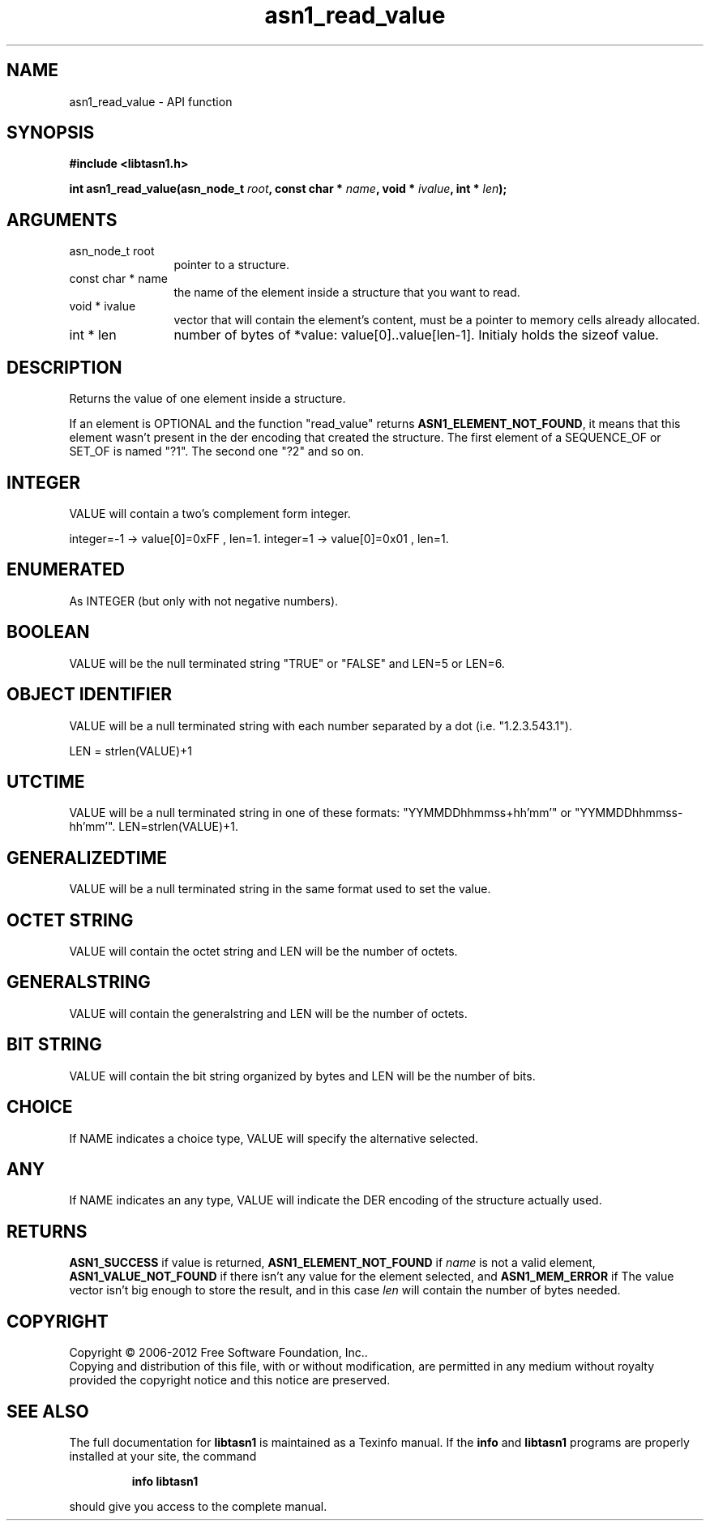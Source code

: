 .\" DO NOT MODIFY THIS FILE!  It was generated by gdoc.
.TH "asn1_read_value" 3 "3.0" "libtasn1" "libtasn1"
.SH NAME
asn1_read_value \- API function
.SH SYNOPSIS
.B #include <libtasn1.h>
.sp
.BI "int asn1_read_value(asn_node_t " root ", const char * " name ", void * " ivalue ", int * " len ");"
.SH ARGUMENTS
.IP "asn_node_t root" 12
pointer to a structure.
.IP "const char * name" 12
the name of the element inside a structure that you want to read.
.IP "void * ivalue" 12
vector that will contain the element's content, must be a
pointer to memory cells already allocated.
.IP "int * len" 12
number of bytes of *value: value[0]..value[len\-1]. Initialy
holds the sizeof value.
.SH "DESCRIPTION"
Returns the value of one element inside a structure.

If an element is OPTIONAL and the function "read_value" returns
\fBASN1_ELEMENT_NOT_FOUND\fP, it means that this element wasn't present
in the der encoding that created the structure.  The first element
of a SEQUENCE_OF or SET_OF is named "?1". The second one "?2" and
so on.
.SH "INTEGER"
VALUE will contain a two's complement form integer.

integer=\-1  \-> value[0]=0xFF , len=1.
integer=1   \-> value[0]=0x01 , len=1.
.SH "ENUMERATED"
As INTEGER (but only with not negative numbers).
.SH "BOOLEAN"
VALUE will be the null terminated string "TRUE" or
"FALSE" and LEN=5 or LEN=6.
.SH "OBJECT IDENTIFIER"
VALUE will be a null terminated string with
each number separated by a dot (i.e. "1.2.3.543.1").

LEN = strlen(VALUE)+1
.SH "UTCTIME"
VALUE will be a null terminated string in one of these
formats: "YYMMDDhhmmss+hh'mm'" or "YYMMDDhhmmss\-hh'mm'".
LEN=strlen(VALUE)+1.
.SH "GENERALIZEDTIME"
VALUE will be a null terminated string in the
same format used to set the value.
.SH "OCTET STRING"
VALUE will contain the octet string and LEN will be
the number of octets.
.SH "GENERALSTRING"
VALUE will contain the generalstring and LEN will
be the number of octets.
.SH "BIT STRING"
VALUE will contain the bit string organized by bytes
and LEN will be the number of bits.
.SH "CHOICE"
If NAME indicates a choice type, VALUE will specify the
alternative selected.
.SH "ANY"
If NAME indicates an any type, VALUE will indicate the DER
encoding of the structure actually used.
.SH "RETURNS"
\fBASN1_SUCCESS\fP if value is returned,
\fBASN1_ELEMENT_NOT_FOUND\fP if \fIname\fP is not a valid element,
\fBASN1_VALUE_NOT_FOUND\fP if there isn't any value for the element
selected, and \fBASN1_MEM_ERROR\fP if The value vector isn't big enough
to store the result, and in this case \fIlen\fP will contain the number of
bytes needed.
.SH COPYRIGHT
Copyright \(co 2006-2012 Free Software Foundation, Inc..
.br
Copying and distribution of this file, with or without modification,
are permitted in any medium without royalty provided the copyright
notice and this notice are preserved.
.SH "SEE ALSO"
The full documentation for
.B libtasn1
is maintained as a Texinfo manual.  If the
.B info
and
.B libtasn1
programs are properly installed at your site, the command
.IP
.B info libtasn1
.PP
should give you access to the complete manual.
